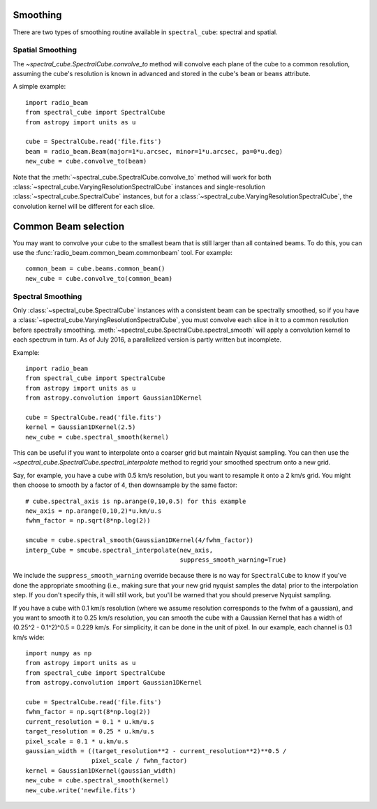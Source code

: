 Smoothing
---------

There are two types of smoothing routine available in ``spectral_cube``:
spectral and spatial.

Spatial Smoothing
=================

The `~spectral_cube.SpectralCube.convolve_to` method will convolve each plane
of the cube to a common resolution, assuming the cube's resolution is known
in advanced and stored in the cube's ``beam`` or ``beams`` attribute.

A simple example::

    import radio_beam
    from spectral_cube import SpectralCube
    from astropy import units as u

    cube = SpectralCube.read('file.fits')
    beam = radio_beam.Beam(major=1*u.arcsec, minor=1*u.arcsec, pa=0*u.deg)
    new_cube = cube.convolve_to(beam)

Note that the :meth:`~spectral_cube.SpectralCube.convolve_to` method will work
for both :class:`~spectral_cube.VaryingResolutionSpectralCube` instances and
single-resolution :class:`~spectral_cube.SpectralCube` instances, but for a
:class:`~spectral_cube.VaryingResolutionSpectralCube`, the convolution kernel
will be different for each slice.

Common Beam selection
---------------------
You may want to convolve your cube to the smallest beam that is still larger
than all contained beams.  To do this, you can use the
:func:`radio_beam.common_beam.commonbeam` tool.  For example::

    common_beam = cube.beams.common_beam()
    new_cube = cube.convolve_to(common_beam)


Spectral Smoothing
==================

Only :class:`~spectral_cube.SpectralCube` instances with a consistent beam can
be spectrally smoothed, so if you have a
:class:`~spectral_cube.VaryingResolutionSpectralCube`, you must convolve each
slice in it to a common resolution before spectrally smoothing.
:meth:`~spectral_cube.SpectralCube.spectral_smooth` will apply a convolution
kernel to each spectrum in turn. As of July 2016, a parallelized version is
partly written but incomplete.

Example::

    import radio_beam
    from spectral_cube import SpectralCube
    from astropy import units as u
    from astropy.convolution import Gaussian1DKernel

    cube = SpectralCube.read('file.fits')
    kernel = Gaussian1DKernel(2.5)
    new_cube = cube.spectral_smooth(kernel)

This can be useful if you want to interpolate onto a coarser grid but maintain
Nyquist sampling.  You can then use the
`~spectral_cube.SpectralCube.spectral_interpolate` method to regrid your
smoothed spectrum onto a new grid.

Say, for example, you have a cube with 0.5 km/s resolution, but you want to
resample it onto a 2 km/s grid.  You might then choose to smooth by a factor of
4, then downsample by the same factor::

    # cube.spectral_axis is np.arange(0,10,0.5) for this example
    new_axis = np.arange(0,10,2)*u.km/u.s
    fwhm_factor = np.sqrt(8*np.log(2))

    smcube = cube.spectral_smooth(Gaussian1DKernel(4/fwhm_factor))
    interp_Cube = smcube.spectral_interpolate(new_axis,
                                              suppress_smooth_warning=True)

We include the ``suppress_smooth_warning`` override because there is no way for
``SpectralCube`` to know if you've done the appropriate smoothing (i.e., making
sure that your new grid nyquist samples the data) prior to the interpolation
step.  If you don't specify this, it will still work, but you'll be warned that
you should preserve Nyquist sampling.

If you have a cube with 0.1 km/s resolution (where we assume resolution
corresponds to the fwhm of a gaussian), and you want to smooth it to 0.25 km/s
resolution, you can smooth the cube with a Gaussian Kernel that has a width of
(0.25^2 - 0.1^2)^0.5 = 0.229 km/s. For simplicity, it can be
done in the unit of pixel.  In our example, each channel is 0.1 km/s wide::

    import numpy as np
    from astropy import units as u
    from spectral_cube import SpectralCube
    from astropy.convolution import Gaussian1DKernel

    cube = SpectralCube.read('file.fits')
    fwhm_factor = np.sqrt(8*np.log(2))
    current_resolution = 0.1 * u.km/u.s
    target_resolution = 0.25 * u.km/u.s
    pixel_scale = 0.1 * u.km/u.s
    gaussian_width = ((target_resolution**2 - current_resolution**2)**0.5 /
                      pixel_scale / fwhm_factor)
    kernel = Gaussian1DKernel(gaussian_width)
    new_cube = cube.spectral_smooth(kernel)
    new_cube.write('newfile.fits')
